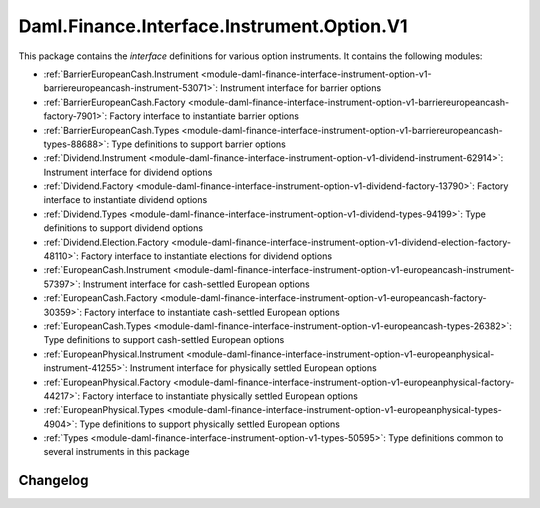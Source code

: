 .. Copyright (c) 2023 Digital Asset (Switzerland) GmbH and/or its affiliates. All rights reserved.
.. SPDX-License-Identifier: Apache-2.0

Daml.Finance.Interface.Instrument.Option.V1
###########################################

This package contains the *interface* definitions for various option instruments. It contains the
following modules:

- :ref:`BarrierEuropeanCash.Instrument <module-daml-finance-interface-instrument-option-v1-barriereuropeancash-instrument-53071>`:
  Instrument interface for barrier options
- :ref:`BarrierEuropeanCash.Factory <module-daml-finance-interface-instrument-option-v1-barriereuropeancash-factory-7901>`:
  Factory interface to instantiate barrier options
- :ref:`BarrierEuropeanCash.Types <module-daml-finance-interface-instrument-option-v1-barriereuropeancash-types-88688>`:
  Type definitions to support barrier options
- :ref:`Dividend.Instrument <module-daml-finance-interface-instrument-option-v1-dividend-instrument-62914>`:
  Instrument interface for dividend options
- :ref:`Dividend.Factory <module-daml-finance-interface-instrument-option-v1-dividend-factory-13790>`:
  Factory interface to instantiate dividend options
- :ref:`Dividend.Types <module-daml-finance-interface-instrument-option-v1-dividend-types-94199>`:
  Type definitions to support dividend options
- :ref:`Dividend.Election.Factory <module-daml-finance-interface-instrument-option-v1-dividend-election-factory-48110>`:
  Factory interface to instantiate elections for dividend options
- :ref:`EuropeanCash.Instrument <module-daml-finance-interface-instrument-option-v1-europeancash-instrument-57397>`:
  Instrument interface for cash-settled European options
- :ref:`EuropeanCash.Factory <module-daml-finance-interface-instrument-option-v1-europeancash-factory-30359>`:
  Factory interface to instantiate cash-settled European options
- :ref:`EuropeanCash.Types <module-daml-finance-interface-instrument-option-v1-europeancash-types-26382>`:
  Type definitions to support cash-settled European options
- :ref:`EuropeanPhysical.Instrument <module-daml-finance-interface-instrument-option-v1-europeanphysical-instrument-41255>`:
  Instrument interface for physically settled European options
- :ref:`EuropeanPhysical.Factory <module-daml-finance-interface-instrument-option-v1-europeanphysical-factory-44217>`:
  Factory interface to instantiate physically settled European options
- :ref:`EuropeanPhysical.Types <module-daml-finance-interface-instrument-option-v1-europeanphysical-types-4904>`:
  Type definitions to support physically settled European options
- :ref:`Types <module-daml-finance-interface-instrument-option-v1-types-50595>`:
  Type definitions common to several instruments in this package

Changelog
*********
